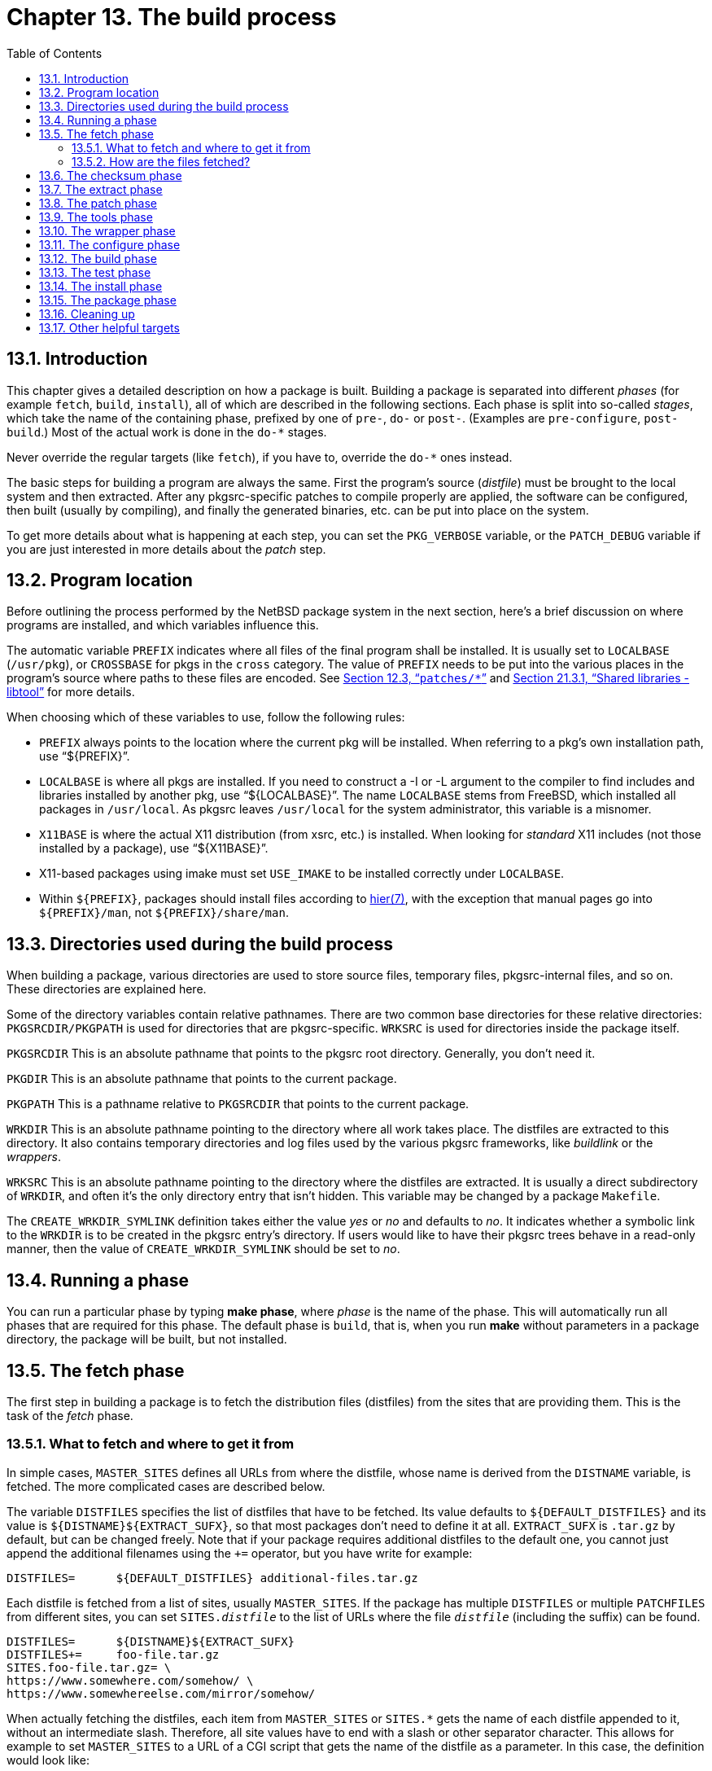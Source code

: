 = Chapter 13. The build process
:toc:
:toc: left
:toclevels: 4
:docinfo: private

== 13.1. Introduction

This chapter gives a detailed description on how a package is built. Building a package is separated into different __phases__ (for example ``fetch``, ``build``, ``install``), all of which are described in the following sections. Each phase is split into so-called __stages__, which take the name of the containing phase, prefixed by one of ``pre-``, ``do-`` or ``post-``. (Examples are ``pre-configure``, ``post-build``.) Most of the actual work is done in the ``do-*`` stages.

Never override the regular targets (like ``fetch``), if you have to, override the ``do-*`` ones instead.

The basic steps for building a program are always the same. First the program's source (__distfile__) must be brought to the local system and then extracted. After any pkgsrc-specific patches to compile properly are applied, the software can be configured, then built (usually by compiling), and finally the generated binaries, etc. can be put into place on the system.

To get more details about what is happening at each step, you can set the ``PKG_VERBOSE`` variable, or the ``PATCH_DEBUG`` variable if you are just interested in more details about the __patch__ step.

== 13.2. Program location

Before outlining the process performed by the NetBSD package system in the next section, here's a brief discussion on where programs are installed, and which variables influence this.

The automatic variable ``PREFIX`` indicates where all files of the final program shall be installed. It is usually set to ``LOCALBASE`` (``/usr/pkg``), or ``CROSSBASE`` for pkgs in the ``cross`` category. The value of ``PREFIX`` needs to be put into the various places in the program's source where paths to these files are encoded. See http://netbsd.org/docs/pkgsrc/components.html#components.patches[Section 12.3, “``patches/*``”] and http://netbsd.org/docs/pkgsrc/fixes.html#fixes.libtool[Section 21.3.1, “Shared libraries - libtool”] for more details.

When choosing which of these variables to use, follow the following rules:

* ``PREFIX`` always points to the location where the current pkg will be installed. When referring to a pkg's own installation path, use “${PREFIX}”.

* ``LOCALBASE`` is where all pkgs are installed. If you need to construct a -I or -L argument	to the compiler to find includes and libraries installed by another pkg, use “${LOCALBASE}”. The name ``LOCALBASE`` stems from FreeBSD, which	installed all packages in ``/usr/local``. As pkgsrc leaves ``/usr/local`` for the system administrator, this variable is a misnomer.

* ``X11BASE`` is where the actual X11 distribution (from xsrc, etc.) is installed. When looking for	__standard__ X11 includes (not those installed by a package), use “${X11BASE}”.

* X11-based packages using imake must set ``USE_IMAKE`` to be installed correctly under ``LOCALBASE``.

* Within ``${PREFIX}``, packages should install files according to http://man.NetBSD.org/NetBSD-9.2/i386/hier.7[hier(7)], with the exception that manual pages go into ``${PREFIX}/man``, not ``${PREFIX}/share/man``.

== 13.3. Directories used during the build process

When building a package, various directories are used to store source files, temporary files, pkgsrc-internal files, and so on. These directories are explained here.

Some of the directory variables contain relative pathnames. There are two common base directories for these relative directories: ``PKGSRCDIR/PKGPATH`` is used for directories that are pkgsrc-specific. ``WRKSRC`` is used for directories inside the package itself.

``PKGSRCDIR`` This is an absolute pathname that points to the pkgsrc root directory. Generally, you don't need it.

``PKGDIR`` This is an absolute pathname that points to the current package.

``PKGPATH`` This is a pathname relative to ``PKGSRCDIR`` that points to the current package.

``WRKDIR`` This is an absolute pathname pointing to the directory where all work takes place. The distfiles are extracted to this directory. It also contains temporary directories and log files used by the various pkgsrc frameworks, like __buildlink__ or the __wrappers__.

``WRKSRC`` This is an absolute pathname pointing to the directory where the distfiles are extracted. It is usually a direct subdirectory of ``WRKDIR``, and often it's the only directory entry that isn't hidden. This variable may be changed by a package ``Makefile``.


The ``CREATE_WRKDIR_SYMLINK`` definition takes either the value __yes__ or __no__ and defaults to __no__. It indicates whether a symbolic link to the ``WRKDIR`` is to be created in the pkgsrc entry's directory. If users would like to have their pkgsrc trees behave in a read-only manner, then the value of ``CREATE_WRKDIR_SYMLINK`` should be set to __no__.

== 13.4. Running a phase

You can run a particular phase by typing **make phase**, where __phase__ is the name of the phase. This will automatically run all phases that are required for this phase. The default phase is ``build``, that is, when you run **make** without parameters in a package directory, the package will be built, but not installed.

== 13.5. The fetch phase

The first step in building a package is to fetch the distribution files (distfiles) from the sites that are providing them. This is the task of the __fetch__ phase.

===  13.5.1. What to fetch and where to get it from

In simple cases, ``MASTER_SITES`` defines all URLs from where the distfile, whose name is derived from the ``DISTNAME`` variable, is fetched. The more complicated cases are described below.

The variable ``DISTFILES`` specifies the list of distfiles that have to be fetched. Its value defaults to ``${DEFAULT_DISTFILES}`` and its value is ``${DISTNAME}${EXTRACT_SUFX}``, so that most packages don't need to define it at all. ``EXTRACT_SUFX`` is ``.tar.gz`` by default, but can be changed freely. Note that if your package requires additional distfiles to the default one, you cannot just append the additional filenames using the ``+=`` operator, but you have write for example:

    DISTFILES=      ${DEFAULT_DISTFILES} additional-files.tar.gz
    
Each distfile is fetched from a list of sites, usually ``MASTER_SITES``. If the package has multiple ``DISTFILES`` or multiple ``PATCHFILES`` from different sites, you can set ``SITES.__distfile``__ to the list of URLs where the file ``__distfile``__ (including the suffix) can be found.

    DISTFILES=      ${DISTNAME}${EXTRACT_SUFX}
    DISTFILES+=     foo-file.tar.gz
    SITES.foo-file.tar.gz= \
    https://www.somewhere.com/somehow/ \
    https://www.somewhereelse.com/mirror/somehow/
    
When actually fetching the distfiles, each item from ``MASTER_SITES`` or ``SITES.*`` gets the name of each distfile appended to it, without an intermediate slash. Therefore, all site values have to end with a slash or other separator character. This allows for example to set ``MASTER_SITES`` to a URL of a CGI script that gets the name of the distfile as a parameter. In this case, the definition would look like:

    MASTER_SITES=   https://www.example.com/download.cgi?file=
    
The exception to this rule are URLs starting with a dash. In that case the URL is taken as is, fetched and the result stored under the name of the distfile. You can use this style for the case when the download URL style does not match the above common case. For example, if permanent download URL is a redirector to the real download URL, or the download file name is offered by an HTTP Content-Disposition header. In the following example, ``foo-1.0.0.tar.gz`` will be created instead of the default ``v1.0.0.tar.gz``.

    DISTNAME=       foo-1.0.0
    MASTER_SITES=   -https://www.example.com/archive/v1.0.0.tar.gz
    
here are some predefined values for ``MASTER_SITES``, which can be used in packages. The names of the variables should speak for themselves.

|====
| MASTER_SITE_APACHE | MASTER_SITE_BACKUP
| MASTER_SITE_CRATESIO | MASTER_SITE_CYGWIN
| MASTER_SITE_DEBIAN | MASTER_SITE_FREEBSD
| MASTER_SITE_FREEBSD_LOCAL | MASTER_SITE_GENTOO
| MASTER_SITE_GITHUB | MASTER_SITE_GNOME
| MASTER_SITE_GNU | MASTER_SITE_GNUSTEP
| MASTER_SITE_HASKELL_HACKAGE | MASTER_SITE_IFARCHIVE
| MASTER_SITE_KDE | MASTER_SITE_MOZILLA
| MASTER_SITE_MOZILLA_ALL | MASTER_SITE_MYSQL
| MASTER_SITE_NETLIB | MASTER_SITE_OPENBSD
| MASTER_SITE_OPENOFFICE | MASTER_SITE_OSDN
| MASTER_SITE_PERL_CPAN | MASTER_SITE_PGSQL
| MASTER_SITE_PYPI | MASTER_SITE_RUBYGEMS
| MASTER_SITE_R_CRAN | MASTER_SITE_SOURCEFORGE
| MASTER_SITE_SUNSITE | MASTER_SITE_SUSE
| MASTER_SITE_TEX_CTAN | MASTER_SITE_XCONTRIB
| MASTER_SITE_XEMACS | MASTER_SITE_XORG
|====

Some explanations for the less self-explaining ones: ``MASTER_SITE_BACKUP`` contains backup sites for packages that are maintained in ftp://ftp.NetBSD.org/pub/pkgsrc/distfiles/%24%7BDIST_SUBDIR%7D[ftp://ftp.NetBSD.org/pub/pkgsrc/distfiles/${DIST_SUBDIR}]. ``MASTER_SITE_LOCAL`` contains local package source distributions that are maintained in ftp://ftp.NetBSD.org/pub/pkgsrc/distfiles/LOCAL_PORTS/[ftp://ftp.NetBSD.org/pub/pkgsrc/distfiles/LOCAL_PORTS/].

If you choose one of these predefined sites, you may want to specify a subdirectory of that site. Since these macros may expand to more than one actual site, you __must__ use the following construct to specify a subdirectory:

    MASTER_SITES=   ${MASTER_SITE_GNU:=subdirectory/name/}
    MASTER_SITES=   ${MASTER_SITE_SOURCEFORGE:=project_name/}
    
Note the trailing slash after the subdirectory name.

=== 13.5.2. How are the files fetched?

The __fetch__ phase makes sure that all the distfiles exist in a local directory (``DISTDIR``, which can be set by the pkgsrc user). If the files do not exist, they are fetched using commands of the form

    ${FETCH_CMD} ${FETCH_BEFORE_ARGS} ${site}${file} ${FETCH_AFTER_ARGS}
    
where ``${site}`` varies through several possibilities in turn: first, ``MASTER_SITE_OVERRIDE`` is tried, then the sites specified in either ``SITES.file`` if defined, else ``MASTER_SITES`` or ``PATCH_SITES``, as applies, then finally the value of ``MASTER_SITE_BACKUP``. The order of all except the first and the last can be optionally sorted by the user, via setting either ``MASTER_SORT_RANDOM``, and ``MASTER_SORT_AWK`` or ``MASTER_SORT_REGEX``.

The specific command and arguments used depend on the ``FETCH_USING`` parameter. The example above is for ``FETCH_USING=custom``.

The distfiles mirror run by the NetBSD Foundation uses the __mirror-distfiles__ target to mirror the distfiles, if they are freely distributable.  Packages setting ``NO_SRC_ON_FTP`` (usually to “${RESTRICTED}”) will not have their distfiles mirrored.

== 13.6. The checksum phase

After the distfile(s) are fetched, their checksum is generated and compared with the checksums stored in the distinfo file. If the checksums don't match, the build is aborted. This is to ensure the same distfile is used for building, and that the distfile wasn't changed, e.g. by some malign force, deliberately changed distfiles on the master distribution site or network lossage.

== 13.7. The extract phase

When the distfiles are present on the local system, they need to be extracted, as they usually come in the form of some compressed archive format.

By default, all ``DISTFILES`` are extracted. If you only need some of them, you can set the ``EXTRACT_ONLY`` variable to the list of those files.

Extracting the files is usually done by a little program, ``mk/extract/extract``, which already knows how to extract various archive formats, so most likely you will not need to change anything here. But if you need, the following variables may help you:

``EXTRACT_OPTS_{BIN,LHA,PAX,RAR,TAR,ZIP,ZOO}`` Use these variables to override the default options for an extract command, which are defined in ``mk/extract/extract``.

``EXTRACT_USING`` This variable can be set to ``bsdtar``, ``gtar``, ``nbtar`` (which is the default value), ``pax``, or an absolute pathname pointing to the command with which tar archives should be extracted. It is preferred to choose bsdtar over gtar if NetBSD's pax-as-tar is not good enough.

If the ``extract`` program doesn't serve your needs, you can also override the ``EXTRACT_CMD`` variable, which holds the command used for extracting the files. This command is executed in the ``${WRKSRC}`` directory. During execution of this command, the shell variable ``extract_file`` holds the absolute pathname of the file that is going to be extracted.

And if that still does not suffice, you can override the ``do-extract`` target in the package Makefile.

== 13.8. The patch phase

After extraction, all the patches named by the ``PATCHFILES``, those present in the patches subdirectory of the package as well as in $LOCALPATCHES/$PKGPATH (e.g. ``/usr/local/patches/graphics/png``) are applied. Patchfiles ending in ``.Z`` or ``.gz`` are uncompressed before they are applied, files ending in ``.orig`` or ``.rej`` are ignored. Any special options to http://man.NetBSD.org/NetBSD-9.2/i386/patch.1[patch(1)] can be handed in ``PATCH_DIST_ARGS``. See http://netbsd.org/docs/pkgsrc/components.html#components.patches[Section 12.3, “``patches/*``”] for more details.

By default http://man.NetBSD.org/NetBSD-9.2/i386/patch.1[patch(1)] is given special arguments to make it fail if the expected text from the patch context is not found in the patched file. If that happens, fix the patch file by comparing it with the actual text in the file to be patched.

== 13.9. The tools phase

This is covered in http://netbsd.org/docs/pkgsrc/tools.html[Chapter 17, Tools needed for building or running].

== 13.10. The wrapper phase

This phase creates wrapper programs for the compilers and linkers. The following variables can be used to tweak the wrappers.

``ECHO_WRAPPER_MSG`` The command used to print progress messages. Does nothing by default. Set to ``${ECHO}`` to see the progress messages.

``WRAPPER_DEBUG`` This variable can be set to ``yes`` (default) or ``no``, depending on whether you want additional information in the wrapper log file.

``WRAPPER_UPDATE_CACHE`` This variable can be set to ``yes`` or ``no``, depending on whether the wrapper should use its cache, which will improve the speed. The default value is ``yes``, but is forced to ``no`` if the platform does not support it.

``WRAPPER_REORDER_CMDS`` A list of reordering commands. A reordering command has the form ``reorder:l:__lib1``__:__``lib2``__ . It ensures that ``-l__lib1``__ occurs before ``-l__lib2``__.

== 13.11. The configure phase

Most pieces of software need information on the header files, system calls, and library routines which are available on the platform they run on. The process of determining this information is known as configuration, and is usually automated. In most cases, a script is supplied with the distfiles, and its invocation results in generation of header files, Makefiles, etc.

If the package contains a configure script, this can be invoked by setting ``HAS_CONFIGURE`` to “yes”. If the configure script is a GNU autoconf script, you should set ``GNU_CONFIGURE`` to “yes” instead.

In the ``do-configure`` stage, a rough equivalent of the following command is run. See ``mk/configure/configure.mk``, target ``do-configure-script`` for the exact definition.

    .for dir in ${CONFIGURE_DIRS}
        cd ${WRKSRC} && cd ${dir} \
        && env ${CONFIGURE_ENV} \
            ${CONFIG_SHELL} ${CONFIGURE_SCRIPT} ${CONFIGURE_ARGS}
    .endfor
    
``CONFIGURE_DIRS`` (default:“.”) is a list of pathnames relative to ``WRKSRC``. In each of these directories, the configure script is run with the environment ``CONFIGURE_ENV`` and arguments ``CONFIGURE_ARGS``. The variables ``CONFIGURE_ENV``, ``CONFIGURE_SCRIPT`` (default: “./configure”) and ``CONFIGURE_ARGS`` may all be changed by the package.

If the program uses the Perl way of configuration (mainly Perl modules, but not only), i.e. a file called ``Makefile.PL``, it should include ``../../lang/perl5/module.mk``. To set any parameter for ``Makefile.PL`` use the ``MAKE_PARAMS`` variable (e.g., ``MAKE_PARAMS+=foo=bar``

If the program uses an ``Imakefile`` for configuration, the appropriate steps can be invoked by setting ``USE_IMAKE`` to “yes”. If you only need xmkmf, add it to ``USE_TOOLS``. You can add variables to xmkmf's environment by adding them to the ``SCRIPTS_ENV`` variable.

If the program uses ``cmake`` for configuration, the appropriate steps can be invoked by setting ``USE_CMAKE`` to “yes”. You can add variables to cmake's environment by adding them to the ``CONFIGURE_ENV`` variable and arguments to cmake by adding them to the ``CMAKE_ARGS`` variable. The top directory argument is given by the ``CMAKE_ARG_PATH`` variable, that defaults to “.” (relative to ``CONFIGURE_DIRS``)

If there is no configure step at all, set ``NO_CONFIGURE`` to “yes”.

== 13.12. The build phase

For building a package, a rough equivalent of the following code is executed; see ``mk/build/build.mk``, target ``do-build`` for the exact definition.

    .for dir in ${BUILD_DIRS}
        cd ${WRKSRC} && cd ${dir} \
        && env ${MAKE_ENV} \
            ${MAKE_PROGRAM} ${MAKE_FLAGS} ${BUILD_MAKE_FLAGS} \
                -f ${MAKE_FILE} \
                ${BUILD_TARGET}
    .endfor
    
``BUILD_DIRS`` (default:“.”) is a list of pathnames relative to ``WRKSRC``. In each of these directories, ``MAKE_PROGRAM`` is run with the environment ``MAKE_ENV`` and arguments ``BUILD_MAKE_FLAGS``. The variables ``MAKE_ENV``, ``BUILD_MAKE_FLAGS``, ``MAKE_FILE`` and ``BUILD_TARGET`` may all be changed by the package.

The default value of ``MAKE_PROGRAM`` is “gmake” if ``USE_TOOLS`` contains “gmake”, “make” otherwise. The default value of ``MAKE_FILE`` is “Makefile”, and ``BUILD_TARGET`` defaults to “all”.

If there is no build step at all, set ``NO_BUILD`` to “yes”.

== 13.13. The test phase

``[TODO]``

== 13.14. The install phase

Once the build stage has completed, the final step is to install the software in public directories, so users can access the programs and files.

In the __install__ phase, a rough equivalent of the following code is executed; see ``mk/install/install.mk``, target ``do-install`` for the exact definition. Additionally, before and after this code, several consistency checks are run against the files-to-be-installed, see ``mk/check/*.mk`` for details.

    .for dir in ${INSTALL_DIRS}
        cd ${WRKSRC} && cd ${dir} \
        && env ${INSTALL_ENV} ${MAKE_ENV} \
            ${MAKE_PROGRAM} ${MAKE_FLAGS} ${INSTALL_MAKE_FLAGS} \
                -f ${MAKE_FILE} ${INSTALL_TARGET}
    .endfor
    
The variable's meanings are analogous to the ones in the __build__ phase. ``INSTALL_DIRS`` defaults to ``BUILD_DIRS``. ``INSTALL_TARGET`` is “install” by default, plus “install.man” if ``USE_IMAKE`` is defined and ``NO_INSTALL_MANPAGES`` is not defined.

In the __install__ phase, the following variables are useful. They are all variations of the http://man.NetBSD.org/NetBSD-9.2/i386/install.1[install(1)] command that have the owner, group and permissions preset. ``INSTALL`` is the plain install command. The specialized variants, together with their intended use, are:

``INSTALL_PROGRAM_DIR`` directories that contain binaries

``INSTALL_SCRIPT_DIR``directories that contain scripts

``INSTALL_LIB_DIR`` directories that contain shared and static libraries

``INSTALL_DATA_DIR`` directories that contain data files

``INSTALL_MAN_DIR`` directories that contain man pages

``INSTALL_GAME_DIR`` directories that contain data files for games

``INSTALL_PROGRAM`` binaries that can be stripped from debugging symbols

``INSTALL_SCRIPT`` binaries that cannot be stripped

``INSTALL_GAME`` game binaries

``INSTALL_LIB`` shared and static libraries

``INSTALL_DATA`` data files

``INSTALL_GAME_DATA`` data files for games

``INSTALL_MAN`` man pages

Some other variables are:

``INSTALL_UNSTRIPPED`` If set to ``yes``, do not run http://man.NetBSD.org/NetBSD-9.2/i386/strip.1[strip(1)] when installing binaries. Any debugging sections and symbols present in binaries will be preserved.

``INSTALLATION_DIRS`` A list of directories relative to ``PREFIX`` that are created by pkgsrc at the beginning of the __install__ phase. The package is supposed to create all needed directories itself before installing files to it and list all other directories here.


In the rare cases that a package shouldn't install anything, set ``NO_INSTALL`` to “yes”. This is mostly relevant for packages in the ``regress`` category.

== 13.15. The package phase

Once the install stage has completed, a binary package of the installed files can be built. These binary packages can be used for quick installation without previous compilation, e.g. by the **make bin-install** or by using **pkg_add**.

By default, the binary packages are created in ``${PACKAGES}/All`` and symlinks are created in ``${PACKAGES}/__category``__, one for each category in the ``CATEGORIES`` variable. ``PACKAGES`` defaults to ``pkgsrc/packages``.

== 13.16. Cleaning up

Once you're finished with a package, you can clean the work directory by running **make clean**.  If you want to clean the work directories of all dependencies too, use **make clean-depends**.

== 13.17. Other helpful targets

``pre/post-*``::: For any of the main targets described in the previous section (configure, build, install, etc.), two auxiliary targets exist with “pre-” and “post-” used as a prefix for the main target's name. These targets are invoked before and after the main target is called, allowing extra configuration or installation steps be performed from a package's Makefile, for example, which a program's configure script or install target omitted.

About 5% of the pkgsrc packages define their custom post-extract target, another 5% define pre-configure, and 10% define post-install. The other pre/post-* targets are defined even less often.

``do-* ``::: Should one of the main targets do the wrong thing, and should there be no variable to fix this, you can redefine it with the ``do-* `` target. (Note that redefining the target itself instead of the ``do-* `` target is a bad idea, as the pre-* and post-* targets won't be called anymore, etc.)

About 15% of the pkgsrc packages override the default do-install, the other do-* targets are overridden even less often.

``reinstall``::: If you did a **make install** and you noticed some file was not installed properly, you can repeat the installation with this target, which will ignore the “already installed” flag.

This is the default value of ``DEPENDS_TARGET`` except in the case of **make update** and **make package**, where the defaults are “package” and “update”, respectively.

``deinstall``::  This target does a http://man.NetBSD.org/NetBSD-9.2/i386/pkg_delete.1[pkg_delete(1)] in the current directory, effectively de-installing the package. The following variables can be used to tune the behaviour:

``PKG_VERBOSE`` Add a "-v" to the http://man.NetBSD.org/NetBSD-9.2/i386/pkg_delete.1[pkg_delete(1)] command.

``DEINSTALLDEPENDS`` Remove all packages that require (depend on) the given package. This can be used to remove any packages that may have been pulled in by a given package, e.g. if **make deinstall DEINSTALLDEPENDS=1** is done in ``pkgsrc/x11/kde``, this is likely to remove whole KDE. Works by adding “-R” to the http://man.NetBSD.org/NetBSD-9.2/i386/pkg_delete.1[pkg_delete(1)] command line.


``bin-install``::: Install a binary package from local disk and via FTP from a list of sites (see the ``BINPKG_SITES`` variable), and do a **make package** if no binary package is available anywhere. The arguments given to **pkg_add** can be set via ``BIN_INSTALL_FLAGS`` e.g., to do verbose operation, etc.

``install-clean``::: This target removes the state files for the "install" and later phases so that the "install" target may be re-invoked. This can be used after editing the PLIST to install the package without rebuilding it.

``build-clean``::: This target removes the state files for the "build" and later phases so that the "build" target may be re-invoked.

``update``::: This target causes the current package to be updated to the latest version. The package and all depending packages first get de-installed, then current versions of the corresponding packages get compiled and installed. This is similar to manually noting which packages are currently installed, then performing a series of **make deinstall** and **make install** (or whatever ``UPDATE_TARGET`` is set to) for these packages.

You can use the “update” target to resume package updating in case a previous **make update** was interrupted for some reason. However, in this case, make sure you don't call **make clean** or otherwise remove the list of dependent packages in ``WRKDIR``. Otherwise, you lose the ability to automatically update the current package along with the dependent packages you have installed.

Resuming an interrupted **make update** will only work as long as the package tree remains unchanged. If the source code for one of the packages to be updated has been changed, resuming **make update** will most certainly fail!

The following variables can be used either on the command line or in http://netbsd.org/docs/pkgsrc/configuring.html#mk.conf[``mk.conf``] to alter the behaviour of **make update**:

``UPDATE_TARGET`` Install target to recursively use for the updated package and the dependent packages. Defaults to ``DEPENDS_TARGET`` if set, “install” otherwise for **make update**. Other good targets are “package” or “bin-install”. Do not set this to “update” or you will get stuck in an	endless loop!

``NOCLEAN`` Don't clean up after updating. Useful if you want to leave the work sources of the updated packages around for inspection or other purposes. Be sure you eventually clean up the source tree (see the “clean-update” target below) or you may run into troubles with old source code still lying around on your next **make** or **make	update**.

``REINSTALL`` Deinstall each package before installing (making ``DEPENDS_TARGET``). This may be necessary if the “clean-update” target (see below) was called after interrupting a running **make update**.

``DEPENDS_TARGET`` Allows you to disable recursion and hardcode the target for packages. The default is “update” for the update target, facilitating a recursive update of prerequisite	packages. Only set ``DEPENDS_TARGET`` if you want to disable recursive updates. Use ``UPDATE_TARGET`` instead to just set a specific target for each package to be installed during **make update**(see above).

``clean-update``::: Clean the source tree for all packages that would get updated if **make update** was called from the current directory. This target should not be used if the current package (or any of its depending packages) have already been de-installed (e.g., after calling **make update**) or you may lose some packages you intended to update. As a rule of thumb: only use this target __before__ the first time you run **make update** and only if you have a dirty package tree (e.g., if you used ``NOCLEAN``).

If you are unsure about whether your tree is clean, you can either perform a **make clean** at the top of the tree, or use the following sequence of commands from the directory of the package you want to update (__before__ running **make update** for the first time, otherwise you lose all the packages you wanted to update!):

    # make clean-update
    # make clean CLEANDEPENDS=YES
    # make update
    
The following variables can be used either on the command line or in http://netbsd.org/docs/pkgsrc/configuring.html#mk.conf[``mk.conf``] to alter the behaviour of **make clean-update**:

``CLEAR_DIRLIST`` After **make clean**, do not reconstruct the list of directories to update for this package. Only use this if **make update** successfully installed all packages you wanted to update. Normally, this is done automatically on **make	update**, but may have been suppressed by the ``NOCLEAN`` variable (see above).


``replace``::: Update the installation of the current package. This differs from update in that it does not replace dependent packages. You will need to install https://cdn.NetBSD.org/pub/pkgsrc/current/pkgsrc/pkgtools/pkg_tarup/index.html[``pkgtools/pkg_tarup``] for this target to work.

__Be careful when using this target!__ There are no guarantees that dependent packages will still work, in particular they will most certainly break if you **make replace** a library package whose shared library major version changed between your installed version and the new one. For this reason, this target is not officially supported and only recommended for advanced users.

``info``::: This target invokes http://man.NetBSD.org/NetBSD-9.2/i386/pkg_info.1[pkg_info(1)] for the current package. You can use this to check which version of a package is installed.

``index``::: This is a top-level command, i.e. it should be used in the ``pkgsrc`` directory. It creates a database of all packages in the local pkgsrc tree, including dependencies, comment, maintainer, and some other useful information.  Individual entries are created by running **make describe** in the packages' directories. This index file is saved as ``pkgsrc/INDEX``. It can be displayed in verbose format by running **make print-index**. You can search in it with **make search key=__``something``__**. You can extract a list of all packages that depend on a particular one by running **make show-deps PKG=__``somepackage``__**.

Running this command takes a very long time, some hours even on fast machines!

``readme``::: This target generates a ``index.html`` file, which can be viewed using a browser such as https://cdn.NetBSD.org/pub/pkgsrc/current/pkgsrc/www/firefox/index.html[``www/firefox``] or https://cdn.NetBSD.org/pub/pkgsrc/current/pkgsrc/www/links/index.html[``www/links``]. The generated files contain references to any packages which are in the ``PACKAGES`` directory on the local host. The generated files can be made to refer to URLs based on ``FTP_PKG_URL_HOST`` and ``FTP_PKG_URL_DIR``. For example, if I wanted to generate ``index.html`` files which pointed to binary packages on the local machine, in the directory ``/usr/packages``, set ``FTP_PKG_URL_HOST=file://localhost`` and ``FTP_PKG_URL_DIR=/usr/packages``. The ``${PACKAGES}`` directory and its subdirectories will be searched for all the binary packages.

The target can be run at the toplevel or in category directories, in which case it descends recursively.

``readme-all``::: This is a top-level command, run it in ``pkgsrc``. Use this target to create a file ``README-all.html`` which contains a list of all packages currently available in the NetBSD Packages Collection, together with the category they belong to and a short description. This file is compiled from the ``pkgsrc/*/index.html`` files, so be sure to run this __after__ a **make readme**.

``cdrom-readme``::: This is very much the same as the “readme” target (see above), but is to be used when generating a pkgsrc tree to be written to a CD-ROM. This target also produces ``index.html`` files, and can be made to refer to URLs based on ``CDROM_PKG_URL_HOST`` and ``CDROM_PKG_URL_DIR``.

``show-distfiles``::: This target shows which distfiles and patchfiles are needed to build the package (``ALLFILES``, which contains all ``DISTFILES`` and ``PATCHFILES``, but not ``patches/*``).

``show-downlevel``::: This target shows nothing if the package is not installed. If a version of this package is installed, but is not the version provided in this version of pkgsrc, then a warning message is displayed. This target can be used to show which of your installed packages are downlevel, and so the old versions can be deleted, and the current ones added.

``show-pkgsrc-dir``::: This target shows the directory in the pkgsrc hierarchy from which the package can be built and installed. This may not be the same directory as the one from which the package was installed. This target is intended to be used by people who may wish to upgrade many packages on a single host, and can be invoked from the top-level pkgsrc Makefile by using the “show-host-specific-pkgs” target.

``show-installed-depends``::: This target shows which installed packages match the current package's ``DEPENDS``. Useful if out of date dependencies are causing build problems.


``print-build-depends-list``::: This target shows the list of packages that the current package depends on for building.

``print-run-depends-list``::: This target shows the list of packages that the current package depends on for running.

``check-shlibs``::: After a package is installed, check all its binaries and (on ELF platforms) shared libraries to see if they find the shared libs they need. Run by default if ``PKG_DEVELOPER`` is set in http://netbsd.org/docs/pkgsrc/configuring.html#mk.conf[``mk.conf``].

``print-PLIST``:::  After a “make install” from a new or upgraded pkg, this prints out an attempt to generate a new ``PLIST`` from a **find -newer work/.extract_done**. An attempt is made to care for shared libs etc., but it is __strongly__ recommended to review the result before putting it into ``PLIST``. On upgrades, it's useful to diff the output of this command against an already existing ``PLIST`` file.

If the package installs files via http://man.NetBSD.org/NetBSD-9.2/i386/tar.1[tar(1)] or other methods that don't update file access times, be sure to add these files manually to your ``PLIST``, as the “find -newer” command used by this target won't catch them!

See http://netbsd.org/docs/pkgsrc/plist.html#print-PLIST[Section 19.3, “Tweaking output of **make print-PLIST**”] for more information on this target.
